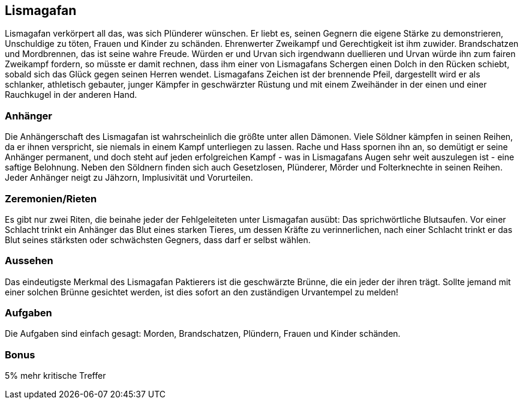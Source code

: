 :source-highlighter: highlight.js
== Lismagafan

Lismagafan verkörpert all das, was sich Plünderer wünschen. Er liebt es, seinen Gegnern die eigene Stärke zu demonstrieren, Unschuldige zu töten, Frauen und Kinder zu schänden. Ehrenwerter Zweikampf und Gerechtigkeit ist ihm zuwider. Brandschatzen und Mordbrennen, das ist seine wahre Freude. Würden er und Urvan sich irgendwann duellieren und Urvan würde ihn zum fairen Zweikampf fordern, so müsste er damit rechnen, dass ihm einer von Lismagafans Schergen einen Dolch in den Rücken schiebt, sobald sich das Glück gegen seinen Herren wendet. Lismagafans Zeichen ist der brennende Pfeil, dargestellt wird er als schlanker, athletisch gebauter, junger Kämpfer in geschwärzter Rüstung und mit einem Zweihänder in der einen und einer Rauchkugel in der anderen Hand.

=== Anhänger
Die Anhängerschaft des Lismagafan ist wahrscheinlich die größte unter allen Dämonen. Viele Söldner kämpfen in seinen Reihen, da er ihnen verspricht, sie niemals in einem Kampf unterliegen zu lassen. Rache und Hass spornen ihn an, so demütigt er seine Anhänger permanent, und doch steht auf jeden erfolgreichen Kampf - was in Lismagafans Augen sehr weit auszulegen ist - eine saftige Belohnung. Neben den Söldnern finden sich auch Gesetzlosen, Plünderer, Mörder und Folterknechte in seinen Reihen. Jeder Anhänger neigt zu Jähzorn, Implusivität und Vorurteilen. 


=== Zeremonien/Rieten
Es gibt nur zwei Riten, die beinahe jeder der Fehlgeleiteten unter Lismagafan ausübt: Das sprichwörtliche Blutsaufen. Vor einer Schlacht trinkt ein Anhänger das Blut eines starken Tieres, um dessen Kräfte zu verinnerlichen, nach einer Schlacht trinkt er das Blut seines stärksten oder schwächsten Gegners, dass darf er selbst wählen.


=== Aussehen
Das eindeutigste Merkmal des Lismagafan Paktierers ist die geschwärzte Brünne, die ein jeder der ihren trägt. Sollte jemand mit einer solchen Brünne gesichtet werden, ist dies sofort an den zuständigen Urvantempel zu melden! 


=== Aufgaben
Die Aufgaben sind einfach gesagt: Morden, Brandschatzen, Plündern, Frauen und Kinder schänden. 

=== Bonus
5% mehr kritische Treffer